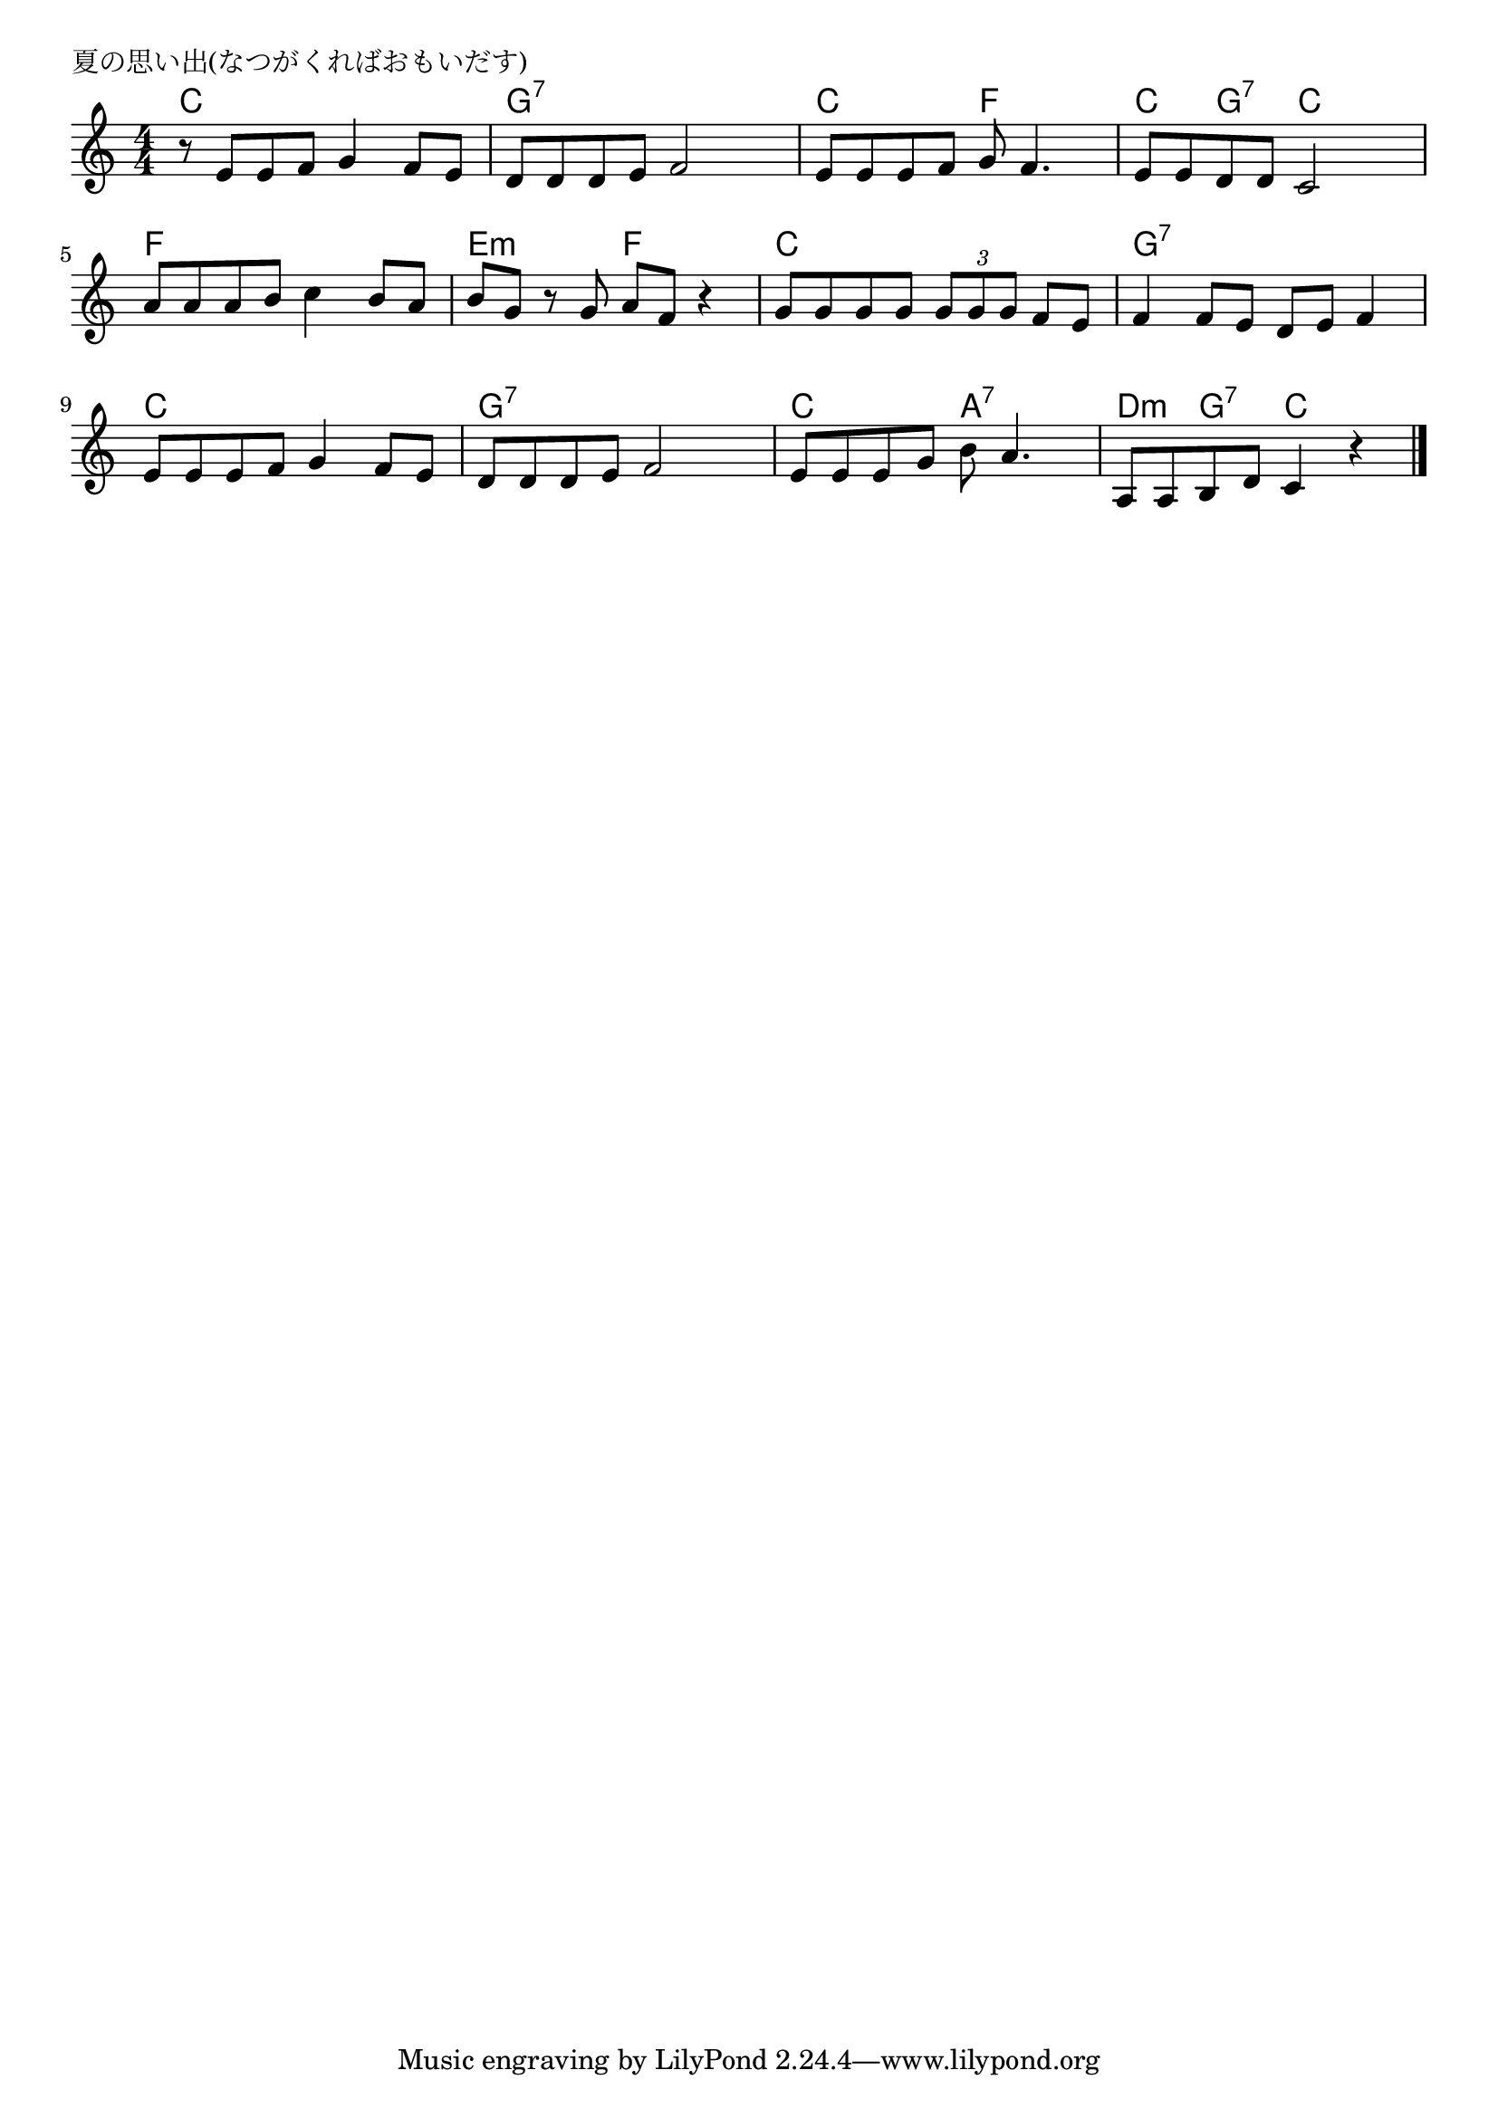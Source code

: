 \version "2.18.2"

% 夏の思い出(なつがくればおもいだす)


\header {
piece = "夏の思い出(なつがくればおもいだす)"
}

melody =
\relative c' {
\key c \major
\time 4/4
\set Score.tempoHideNote = ##t
\tempo 4=70
\numericTimeSignature

r8 e e f g4 f8 e |
d d d e f2 |
e8 e e f g f4. |
e8 e d d c2 |
\break
a'8 a a b c4 b8 a |
b g r g a f r4 |
g8 g g g \tuplet 3/2 { g g g } f e |
f4 f8 e d e f4 |
\break
e8 e e f g4 f8 e |
d8 d d e f2 |
e8 e e g b a4. |
a,8 a b d c4 r |


\bar "|."
}
\score {
<<
\chords {
\set noChordSymbol = ""
\set chordChanges=##t
%
c4 c c c g:7 g:7 g:7 g:7 c c f f c g:7 c c
f f f f e:m e:m f f c c c c g:7 g:7 g:7 g:7 
c c c c g:7 g:7 g:7 g:7 c c a:7 a:7 d:m g:7 c c



}
\new Staff {\melody}
>>
\layout {
line-width = #190
indent = 0\mm
}
\midi {}
}
